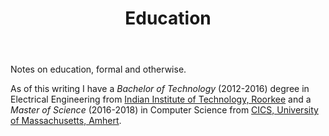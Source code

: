 #+TITLE: Education

Notes on education, formal and otherwise.

As of this writing I have a /Bachelor of Technology/ (2012-2016) degree in
Electrical Engineering from [[https://www.iitr.ac.in/][Indian Institute of Technology, Roorkee]] and a /Master
of Science/ (2016-2018) in Computer Science from [[https://www.cics.umass.edu/][CICS, University of
Massachusetts, Amhert]].
